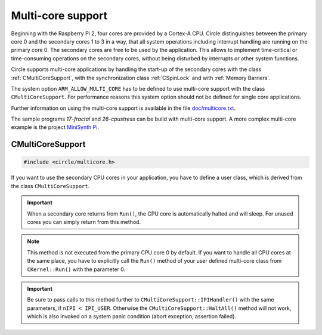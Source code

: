Multi-core support
~~~~~~~~~~~~~~~~~~

Beginning with the Raspberry Pi 2, four cores are provided by a Cortex-A CPU. Circle distinguishes between the primary core 0 and the secondary cores 1 to 3 in a way, that all system operations including interrupt handling are running on the primary core 0. The secondary cores are free to be used by the application. This allows to implement time-critical or time-consuming operations on the secondary cores, without being disturbed by interrupts or other system functions.

Circle supports multi-core applications by handling the start-up of the secondary cores with the class :ref:`CMultiCoreSupport`, with the synchronization class :ref:`CSpinLock` and with :ref:`Memory Barriers`.

The system option ``ARM_ALLOW_MULTI_CORE`` has to be defined to use multi-core support with the class ``CMultiCoreSupport``. For performance reasons this system option should not be defined for single core applications.

Further information on using the multi-core support is available in the file `doc/multicore.txt <https://github.com/rsta2/circle/blob/master/doc/multicore.txt>`_.

The sample programs `17-fractal` and `26-cpustress` can be build with multi-core support. A more complex multi-core example is the project `MiniSynth Pi <https://github.com/rsta2/minisynth/>`_.

.. _CMultiCoreSupport:

CMultiCoreSupport
^^^^^^^^^^^^^^^^^

.. code-block:: cpp

	#include <circle/multicore.h>

.. cpp:class:: CMultiCoreSupport

If you want to use the secondary CPU cores in your application, you have to define a user class, which is derived from the class ``CMultiCoreSupport``.

.. cpp:function:: CMultiCoreSupport::CMultiCoreSupport (CMemorySystem *pMemorySystem)

	Creates the instance of ``CMultiCoreSupport``. Must be invoked in the first place of the initializer list of the defined user class. The parameter ``pMemorySystem`` must be set to ``CMemorySystem::Get()``, which can be included from ``<circle/memory.h>``.

.. cpp:function:: boolean CMultiCoreSupport::Initialize (void)

	Initializes the multi-core support and starts the secondary cores. It is important, that this method is called, when the other system initialization is already done. Normally it is invoked at the last method in ``CKernel::Run()``.

.. cpp:function:: virtual void CMultiCoreSupport::Run (unsigned nCore) = 0

	Overload this virtual method to define the entry for the secondary cores (1 to 3) into your application. It is invoked three times (once on each secondary core) with ``nCore`` being the number of the executing CPU core (1, 2 or 3).

.. important::

	When a secondary core returns from ``Run()``, the CPU core is automatically halted and will sleep. For unused cores you can simply return from this method.

.. note::

	This method is not executed from the primary CPU core 0 by default. If you want to handle all CPU cores at the same place, you have to explicitly call the ``Run()`` method of your user defined multi-core class from ``CKernel::Run()`` with the parameter 0.

.. cpp:function:: static unsigned CMultiCoreSupport::ThisCore (void)

	Returns the number of the CPU core (0, 1, 2 or 3), which called this method.

.. cpp:function:: static void CMultiCoreSupport::HaltAll (void)

	In a multi-core environment this method halts all CPU cores. The current execution will be interrupted using an Inter-Processor Interrupt (IPI) and each core calls the ``halt()`` function in turn.

.. cpp:function:: static void CMultiCoreSupport::SendIPI (unsigned nCore, unsigned nIPI)

	Sends an Inter-Processor Interrupt (IPI) with the number ``nIPI`` to the core ``nCore`` (0, 1, 2 or 3). If this technique is used for application purposes, ``nIPI`` can have a user defined value from ``IPI_USER`` to ``IPI_MAX``.

.. cpp:function:: virtual void CMultiCoreSupport::IPIHandler (unsigned nCore, unsigned nIPI)

	Overload this virtual method to receive Inter-Processor Interrupts (IPI) from other CPU cores. ``nCore`` is the number of the CPU core, which received the IPI and which is executing ``IPIHandler()``. ``nIPI`` is the IPI number specified in the call to ``CMultiCoreSupport::SendIPI()``.

.. important::

	Be sure to pass calls to this method further to ``CMultiCoreSupport::IPIHandler()`` with the same parameters, if ``nIPI < IPI_USER``. Otherwise the ``CMultiCoreSupport::HaltAll()`` method will not work, which is also invoked on a system panic condition (abort exception, assertion failed).
